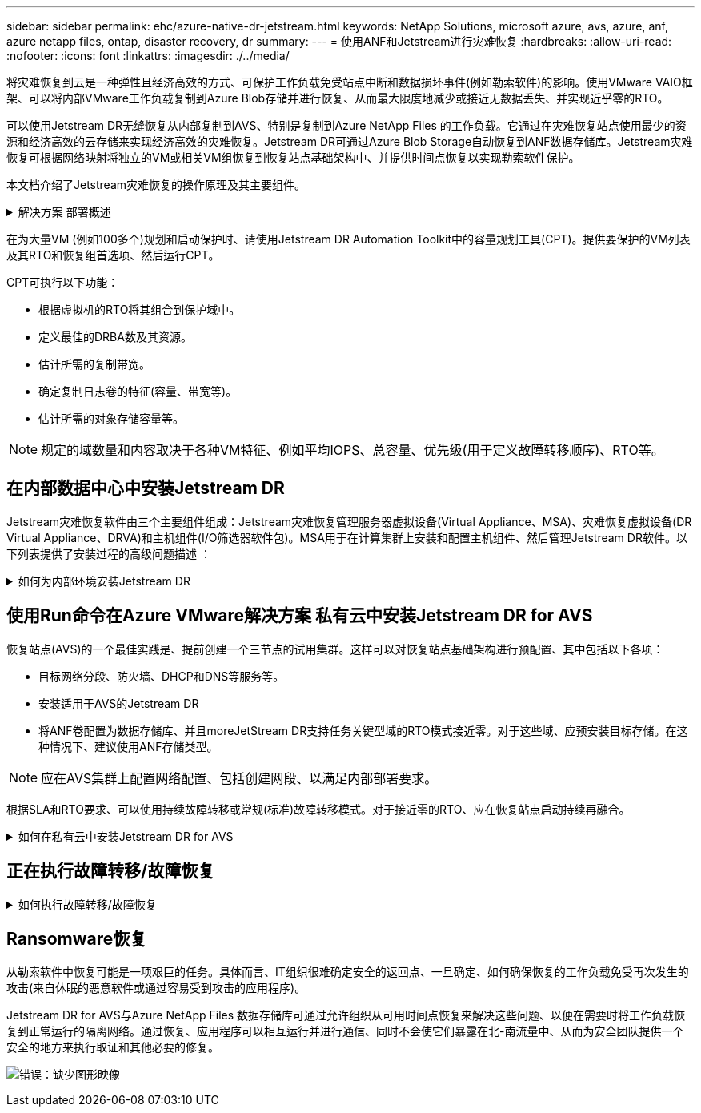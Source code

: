 ---
sidebar: sidebar 
permalink: ehc/azure-native-dr-jetstream.html 
keywords: NetApp Solutions, microsoft azure, avs, azure, anf, azure netapp files, ontap, disaster recovery, dr 
summary:  
---
= 使用ANF和Jetstream进行灾难恢复
:hardbreaks:
:allow-uri-read: 
:nofooter: 
:icons: font
:linkattrs: 
:imagesdir: ./../media/


[role="lead"]
将灾难恢复到云是一种弹性且经济高效的方式、可保护工作负载免受站点中断和数据损坏事件(例如勒索软件)的影响。使用VMware VAIO框架、可以将内部VMware工作负载复制到Azure Blob存储并进行恢复、从而最大限度地减少或接近无数据丢失、并实现近乎零的RTO。

可以使用Jetstream DR无缝恢复从内部复制到AVS、特别是复制到Azure NetApp Files 的工作负载。它通过在灾难恢复站点使用最少的资源和经济高效的云存储来实现经济高效的灾难恢复。Jetstream DR可通过Azure Blob Storage自动恢复到ANF数据存储库。Jetstream灾难恢复可根据网络映射将独立的VM或相关VM组恢复到恢复站点基础架构中、并提供时间点恢复以实现勒索软件保护。

本文档介绍了Jetstream灾难恢复的操作原理及其主要组件。

.解决方案 部署概述
[%collapsible]
====
. 在内部数据中心安装Jetstream DR软件。
+
.. 从Azure Marketplace (ZIP)下载Jetstream DR软件包、并在指定集群中部署Jetstream DR MSA (OVA)。
.. 使用I/O筛选器软件包配置集群(安装Jetstream VIB)。
.. 在与DR AVS集群相同的区域中配置Azure Blob (Azure存储帐户)。
.. 部署DRVA设备并分配复制日志卷(来自现有数据存储库或共享iSCSI存储的VMDK)。
.. 创建受保护域(相关VM的组)并分配DRBA和Azure Blob Storage/ANF。
.. 启动保护。


. 在Azure VMware解决方案 私有云中安装Jetstream DR软件。
+
.. 使用Run命令安装和配置Jetstream DR。
.. 添加相同的Azure Blob容器并使用扫描域选项发现域。
.. 部署所需的DRVA设备。
.. 使用可用的vSAN或ANF数据存储库创建复制日志卷。
.. 导入受保护域并配置RocVA (恢复VA)、以便使用ANF数据存储库放置VM。
.. 选择相应的故障转移选项、并为接近零的RTO域或VM启动持续重新融合。


. 在发生灾难事件期间、触发故障转移到指定AVS灾难恢复站点中的Azure NetApp Files 数据存储库。
. 在受保护站点恢复后调用故障恢复到受保护站点。在启动之前、请确保满足此中所述的前提条件 https://docs.microsoft.com/en-us/azure/azure-vmware/deploy-disaster-recovery-using-jetstream["链接。"^] 此外、还可以运行Jetstream Software提供的带宽测试工具(BWT)来评估Azure Blob存储在与Jetstream DR软件结合使用时的潜在性能及其复制带宽。在具备包括连接在内的前提条件后、从设置并订阅Jetstream DR for AVS https://portal.azure.com/["Azure Marketplace"^]。下载软件包后、继续执行上述安装过程。


====
在为大量VM (例如100多个)规划和启动保护时、请使用Jetstream DR Automation Toolkit中的容量规划工具(CPT)。提供要保护的VM列表及其RTO和恢复组首选项、然后运行CPT。

CPT可执行以下功能：

* 根据虚拟机的RTO将其组合到保护域中。
* 定义最佳的DRBA数及其资源。
* 估计所需的复制带宽。
* 确定复制日志卷的特征(容量、带宽等)。
* 估计所需的对象存储容量等。



NOTE: 规定的域数量和内容取决于各种VM特征、例如平均IOPS、总容量、优先级(用于定义故障转移顺序)、RTO等。



== 在内部数据中心中安装Jetstream DR

Jetstream灾难恢复软件由三个主要组件组成：Jetstream灾难恢复管理服务器虚拟设备(Virtual Appliance、MSA)、灾难恢复虚拟设备(DR Virtual Appliance、DRVA)和主机组件(I/O筛选器软件包)。MSA用于在计算集群上安装和配置主机组件、然后管理Jetstream DR软件。以下列表提供了安装过程的高级问题描述 ：

.如何为内部环境安装Jetstream DR
[%collapsible]
====
. 检查前提条件。
. 运行容量规划工具以获取资源和配置建议(可选、但建议用于概念验证试用)。
. 将Jetstream DR MSA部署到指定集群中的vSphere主机。
. 在浏览器中使用其DNS名称启动MSA。
. 向MSA注册vCenter Server。要执行安装、请完成以下详细步骤：
. 部署Jetstream DR MSA并注册vCenter Server后、请使用vSphere Web Client访问Jetstream DR插件。可通过导航到"数据中心">"配置">"Jetstream DR"来完成此操作。
+
image:vmware-dr-image8.png["错误：缺少图形映像"]

. 从Jetstream灾难恢复界面中、选择相应的集群。
+
image:vmware-dr-image9.png["错误：缺少图形映像"]

. 使用I/O筛选器软件包配置集群。
+
image:vmware-dr-image10.png["错误：缺少图形映像"]

. 添加位于恢复站点的Azure Blob Storage。
. 从设备选项卡部署灾难恢复虚拟设备(DR Virtual Appliance、DRVA)。



NOTE: DvA可以由CPT自动创建、但对于POC试用、我们建议手动配置和运行灾难恢复周期(启动保护>故障转移>故障恢复)。

Jetstream DRVA是一个虚拟设备、可促进数据复制过程中的关键功能。受保护集群必须至少包含一个DRVA、通常每个主机配置一个DRVA。每个DRVA都可以管理多个受保护域。

image:vmware-dr-image11.png["错误：缺少图形映像"]

在此示例中、为80个虚拟机创建了四个DRVA。

. 使用VMDK从可用的数据存储库或独立的共享iSCSI存储池为每个DRVA创建复制日志卷。
. 在受保护域选项卡中、使用Azure Blob Storage站点、DRVA实例和复制日志的相关信息创建所需数量的受保护域。受保护域定义集群中一个或一组一起受保护的特定虚拟机、并为故障转移/故障恢复操作分配优先级顺序。
+
image:vmware-dr-image12.png["错误：缺少图形映像"]

. 选择要保护的VM并启动受保护域的VM保护。此时将开始向指定的Blob Store复制数据。



NOTE: 验证受保护域中的所有VM是否使用相同的保护模式。


NOTE: 回写(VMDK)模式可以提供更高的性能。

image:vmware-dr-image13.png["错误：缺少图形映像"]

验证复制日志卷是否放置在高性能存储上。


NOTE: 可以对故障转移运行手册进行配置、以便对VM (称为恢复组)进行分组、设置启动顺序以及修改CPU/内存设置和IP配置。

====


== 使用Run命令在Azure VMware解决方案 私有云中安装Jetstream DR for AVS

恢复站点(AVS)的一个最佳实践是、提前创建一个三节点的试用集群。这样可以对恢复站点基础架构进行预配置、其中包括以下各项：

* 目标网络分段、防火墙、DHCP和DNS等服务等。
* 安装适用于AVS的Jetstream DR
* 将ANF卷配置为数据存储库、并且moreJetStream DR支持任务关键型域的RTO模式接近零。对于这些域、应预安装目标存储。在这种情况下、建议使用ANF存储类型。



NOTE: 应在AVS集群上配置网络配置、包括创建网段、以满足内部部署要求。

根据SLA和RTO要求、可以使用持续故障转移或常规(标准)故障转移模式。对于接近零的RTO、应在恢复站点启动持续再融合。

.如何在私有云中安装Jetstream DR for AVS
[%collapsible]
====
要在Azure VMware解决方案 私有云上安装Jetstream DR for AVS、请完成以下步骤：

. 从Azure门户中、转到Azure VMware解决方案 、选择私有云、然后选择运行命令>软件包> JSDR.Configuration。
+

NOTE: Azure VMware解决方案 中的默认CloudAdmin用户没有足够的权限来安装适用于AVS的Jetstream DR。Azure VMware解决方案 通过调用适用于Jetstream DR的Azure VMware解决方案 Run命令、可以简化并自动安装Jetstream DR。

+
以下屏幕截图显示了使用基于DHCP的IP地址进行安装的情况。

+
image:vmware-dr-image14.png["错误：缺少图形映像"]

. 完成适用于AVS的Jetstream DR安装后、刷新浏览器。要访问Jetstream DR UI、请转到SDDC Datacenter >配置> Jetstream DR。
+
image:vmware-dr-image15.png["错误：缺少图形映像"]

. 从Jetstream DR界面中、添加用于将内部集群作为存储站点进行保护的Azure Blob Storage帐户、然后运行扫描域选项。
+
image:vmware-dr-image16.png["错误：缺少图形映像"]

. 导入受保护域后、部署DRVA设备。在此示例中、可以使用Jetstream DR UI从恢复站点手动启动持续再水化。
+

NOTE: 也可以使用CPT创建的计划自动执行这些步骤。

. 使用可用的vSAN或ANF数据存储库创建复制日志卷。
. 导入受保护域并配置恢复VA以使用ANF数据存储库放置VM。
+
image:vmware-dr-image17.png["错误：缺少图形映像"]

+

NOTE: 确保选定网段上已启用DHCP、并且有足够的可用IP。在恢复域时、系统会临时使用动态IP。每个正在恢复的VM (包括持续重新融合)都需要一个单独的动态IP。恢复完成后、此IP将被释放并可重复使用。

. 选择相应的故障转移选项(持续故障转移或故障转移)。在此示例中、选择了持续再融合(持续故障转移)。
+
image:vmware-dr-image18.png["错误：缺少图形映像"]



====


== 正在执行故障转移/故障恢复

.如何执行故障转移/故障恢复
[%collapsible]
====
. 在内部环境的受保护集群发生灾难(部分或完全故障)后、触发故障转移。
+

NOTE: CPT可用于执行故障转移计划、以便将虚拟机从Azure Blob Storage恢复到AVS集群恢复站点。

+

NOTE: 在AVS中启动受保护的VM后进行故障转移(针对持续或标准再融合)、保护将自动恢复、Jetstream DR将继续将其数据复制到Azure Blob Storage中的相应/原始容器中。

+
image:vmware-dr-image19.png["错误：缺少图形映像"]

+
image:vmware-dr-image20.png["错误：缺少图形映像"]

+
任务栏显示故障转移活动的进度。

. 任务完成后、访问已恢复的VM、业务将继续正常进行。
+
image:vmware-dr-image21.png["错误：缺少图形映像"]

+
主站点启动并重新运行后、可以执行故障恢复。VM保护将恢复、应检查数据一致性。

. 还原内部环境。根据灾难意外事件的类型、可能需要还原和/或验证受保护集群的配置。如有必要、可能需要重新安装Jetstream DR软件。
+

NOTE: 注意：可使用Automation Toolkit中提供的`recovery_utility_prepare_failback`脚本帮助清理原始受保护站点中任何废弃的VM、域信息等。

. 访问已还原的内部环境、转到Jetstream DR UI、然后选择相应的受保护域。受保护站点准备好进行故障恢复后、在UI中选择故障恢复选项。
+
image:vmware-dr-image22.png["错误：缺少图形映像"]




NOTE: CPT生成的故障恢复计划还可用于启动VM及其数据从对象存储返回到原始VMware环境的操作。


NOTE: 指定在恢复站点暂停VM并在受保护站点重新启动后的最大延迟。这包括在停止故障转移VM后完成复制、清理恢复站点的时间以及在受保护站点中重新创建VM的时间。NetApp建议值为10分钟。

完成故障恢复过程、然后确认虚拟机保护和数据一致性的恢复。

====


== Ransomware恢复

从勒索软件中恢复可能是一项艰巨的任务。具体而言、IT组织很难确定安全的返回点、一旦确定、如何确保恢复的工作负载免受再次发生的攻击(来自休眠的恶意软件或通过容易受到攻击的应用程序)。

Jetstream DR for AVS与Azure NetApp Files 数据存储库可通过允许组织从可用时间点恢复来解决这些问题、以便在需要时将工作负载恢复到正常运行的隔离网络。通过恢复、应用程序可以相互运行并进行通信、同时不会使它们暴露在北-南流量中、从而为安全团队提供一个安全的地方来执行取证和其他必要的修复。

image:vmware-dr-image23.png["错误：缺少图形映像"]
